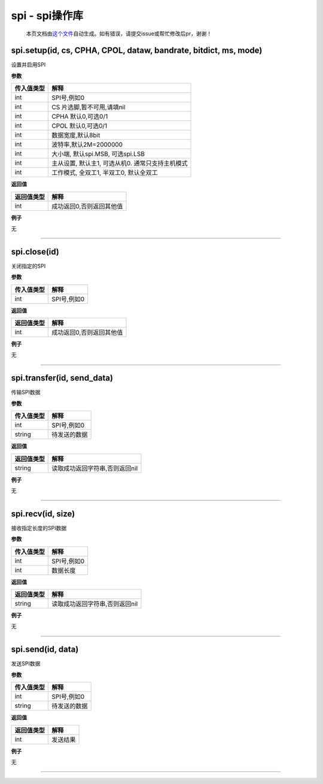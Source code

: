 spi - spi操作库
===============

   本页文档由\ `这个文件 <https://gitee.com/openLuat/LuatOS/tree/master/luat/modules/luat_lib_spi.c>`__\ 自动生成。如有错误，请提交issue或帮忙修改后pr，谢谢！

spi.setup(id, cs, CPHA, CPOL, dataw, bandrate, bitdict, ms, mode)
-----------------------------------------------------------------

设置并启用SPI

**参数**

========== ================================================
传入值类型 解释
========== ================================================
int        SPI号,例如0
int        CS 片选脚,暂不可用,请填nil
int        CPHA 默认0,可选0/1
int        CPOL 默认0,可选0/1
int        数据宽度,默认8bit
int        波特率,默认2M=2000000
int        大小端, 默认spi.MSB, 可选spi.LSB
int        主从设置, 默认主1, 可选从机0. 通常只支持主机模式
int        工作模式, 全双工1, 半双工0, 默认全双工
========== ================================================

**返回值**

========== ========================
返回值类型 解释
========== ========================
int        成功返回0,否则返回其他值
========== ========================

**例子**

无

--------------

spi.close(id)
-------------

关闭指定的SPI

**参数**

========== ===========
传入值类型 解释
========== ===========
int        SPI号,例如0
========== ===========

**返回值**

========== ========================
返回值类型 解释
========== ========================
int        成功返回0,否则返回其他值
========== ========================

**例子**

无

--------------

spi.transfer(id, send_data)
---------------------------

传输SPI数据

**参数**

========== ============
传入值类型 解释
========== ============
int        SPI号,例如0
string     待发送的数据
========== ============

**返回值**

========== ==============================
返回值类型 解释
========== ==============================
string     读取成功返回字符串,否则返回nil
========== ==============================

**例子**

无

--------------

spi.recv(id, size)
------------------

接收指定长度的SPI数据

**参数**

========== ===========
传入值类型 解释
========== ===========
int        SPI号,例如0
int        数据长度
========== ===========

**返回值**

========== ==============================
返回值类型 解释
========== ==============================
string     读取成功返回字符串,否则返回nil
========== ==============================

**例子**

无

--------------

spi.send(id, data)
------------------

发送SPI数据

**参数**

========== ============
传入值类型 解释
========== ============
int        SPI号,例如0
string     待发送的数据
========== ============

**返回值**

========== ========
返回值类型 解释
========== ========
int        发送结果
========== ========

**例子**

无

--------------
